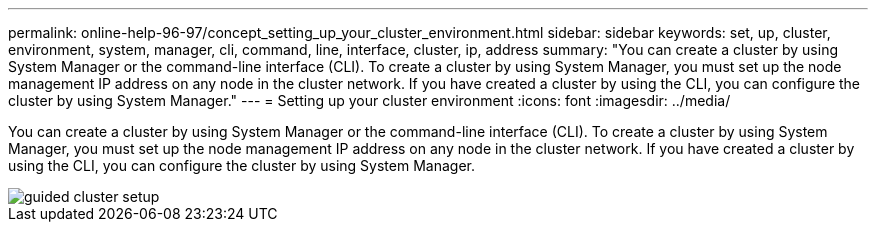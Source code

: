 ---
permalink: online-help-96-97/concept_setting_up_your_cluster_environment.html
sidebar: sidebar
keywords: set, up, cluster, environment, system, manager, cli, command, line, interface, cluster, ip, address
summary: "You can create a cluster by using System Manager or the command-line interface (CLI). To create a cluster by using System Manager, you must set up the node management IP address on any node in the cluster network. If you have created a cluster by using the CLI, you can configure the cluster by using System Manager."
---
= Setting up your cluster environment
:icons: font
:imagesdir: ../media/

[.lead]
You can create a cluster by using System Manager or the command-line interface (CLI). To create a cluster by using System Manager, you must set up the node management IP address on any node in the cluster network. If you have created a cluster by using the CLI, you can configure the cluster by using System Manager.

image::../media/guided_cluster_setup.gif[]
